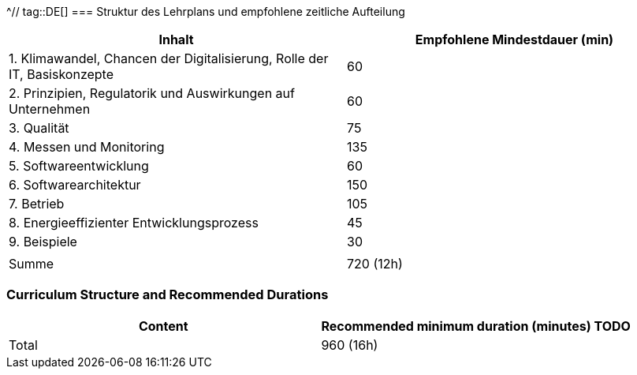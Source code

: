 ^// tag::DE[]
=== Struktur des Lehrplans und empfohlene zeitliche Aufteilung

[cols="<,>", options="header"]
|===
| Inhalt | Empfohlene Mindestdauer (min)
| 1. Klimawandel, Chancen der Digitalisierung, Rolle der IT, Basiskonzepte | 60
| 2. Prinzipien, Regulatorik und Auswirkungen auf Unternehmen | 60
| 3. Qualität | 75
| 4. Messen und Monitoring | 135
| 5. Softwareentwicklung | 60
| 6. Softwarearchitektur | 150
| 7. Betrieb | 105
| 8. Energieeffizienter Entwicklungsprozess | 45
| 9. Beispiele | 30
| |
| Summe | 720 (12h)

|===

// end::DE[]

// tag::EN[]
=== Curriculum Structure and Recommended Durations

[cols="<,>", options="header"]
|===
| Content
| Recommended minimum duration (minutes)
TODO
| Total | 960 (16h)

|===

// end::EN[]
